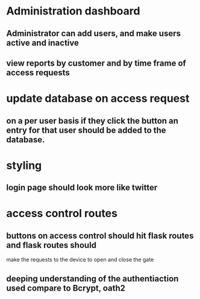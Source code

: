 * Administration dashboard
** Administrator can add users, and make users active and inactive
** view reports by customer and by time frame of access requests

* update database on access request
** on a per user basis if they click the button an entry for that user should be added to the database.

* styling
** login page should look more like twitter

* access control routes
** buttons on access control should hit flask routes and flask routes should
make the requests to the device to open and close the gate
** deeping understanding of the authentiaction used compare to Bcrypt, oath2

